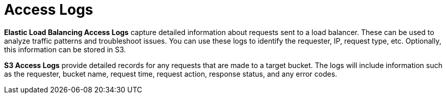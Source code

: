 = Access Logs

*Elastic Load Balancing Access Logs* capture detailed information about requests sent to a load balancer. These can be used to analyze traffic patterns and troubleshoot issues. You can use these logs to identify the requester, IP, request type, etc. Optionally, this information can be stored in S3.

*S3 Access Logs* provide detailed records for any requests that are made to a target bucket. The logs will include information such as the requester, bucket name, request time, request action, response status, and any error codes.
